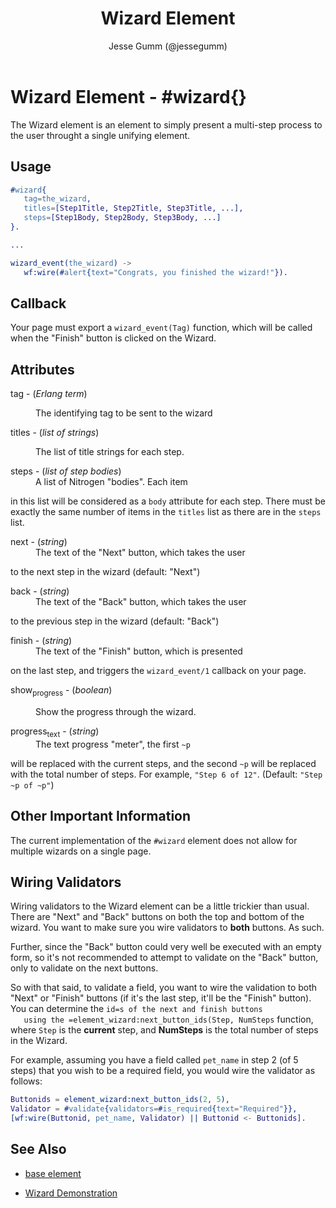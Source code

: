 # vim: sw=3 ts=3 ft=org et

#+TITLE: Wizard Element
#+STYLE: <LINK href='../stylesheet.css' rel='stylesheet' type='text/css' />
#+AUTHOR: Jesse Gumm (@jessegumm)
#+OPTIONS:   H:2 num:1 toc:1 \n:nil @:t ::t |:t ^:t -:t f:t *:t <:t
#+EMAIL: 
#+TEXT: [[http://nitrogenproject.com][Home]] | [[file:../index.org][Getting Started]] | [[file:../api.org][API]] | [[file:../elements.org][*Elements*]] | [[file:../actions.org][Actions]] | [[file:../validators.org][Validators]] | [[file:../handlers.org][Handlers]] | [[file:../config.org][Configuration Options]] | [[file:../plugins.org][Plugins]] | [[file:../about.org][About]]

* Wizard Element - #wizard{}

  The Wizard element is an element to simply present a multi-step process to
  the user throught a single unifying element.

** Usage

#+BEGIN_SRC erlang
   #wizard{
      tag=the_wizard,
      titles=[Step1Title, Step2Title, Step3Title, ...],
      steps=[Step1Body, Step2Body, Step3Body, ...]
   }.

   ...

   wizard_event(the_wizard) ->
      wf:wire(#alert{text="Congrats, you finished the wizard!"}).
#+END_SRC

** Callback

   Your page must export a =wizard_event(Tag)= function, which will be called
   when the "Finish" button is clicked on the Wizard.

** Attributes

   + tag - (/Erlang term/) :: The identifying tag to be sent to the wizard

   + titles - (/list of strings/) :: The list of title strings for each step.

   + steps - (/list of step bodies/) :: A list of Nitrogen "bodies". Each item
   in this list will be considered as a =body= attribute for each step.  There
   must be exactly the same number of items in the =titles= list as there are
   in the =steps= list.

   + next - (/string/) :: The text of the "Next" button, which takes the user
   to the next step in the wizard (default: "Next")

   + back - (/string/) :: The text of the "Back" button, which takes the user
   to the previous step in the wizard (default: "Back")

   + finish - (/string/) :: The text of the "Finish" button, which is presented
   on the last step, and triggers the =wizard_event/1= callback on your page.

   + show_progress - (/boolean/) :: Show the progress through the wizard.

   + progress_text - (/string/) :: The text progress "meter", the first =~p=
   will be replaced with the current steps, and the second =~p= will be
   replaced with the total number of steps. For example, ="Step 6 of 12"=.
   (Default: ="Step ~p of ~p"=)

** Other Important Information

   The current implementation of the =#wizard= element does not allow for
   multiple wizards on a single page.

** Wiring Validators

   Wiring validators to the Wizard element can be a little trickier than usual.
   There are "Next" and "Back" buttons on both the top and bottom of the
   wizard. You want to make sure you wire validators to *both* buttons. As
   such.

   Further, since the "Back" button could very well be executed with an empty
   form, so it's not recommended to attempt to validate on the "Back" button,
   only to validate on the next buttons.

   So with that said, to validate a field, you want to wire the validation to
   both "Next" or "Finish" buttons (if it's the last step, it'll be the
   "Finish" button). You can determine the =id=s of the next and finish buttons
   using the =element_wizard:next_button_ids(Step, NumSteps= function, where
   =Step= is the *current* step, and *NumSteps* is the total number of steps in
   the Wizard.

   For example, assuming you have a field called =pet_name= in step 2 (of 5 steps) that you wish to be a required field, you would wire the validator as follows:

#+BEGIN_SRC erlang
   Buttonids = element_wizard:next_button_ids(2, 5),
   Validator = #validate{validators=#is_required{text="Required"}},
   [wf:wire(Buttonid, pet_name, Validator) || Buttonid <- Buttonids].
#+END_SRC
         
** See Also

   + [[file:./base.org][base element]]

   + [[http://nitrogenproject.com/demos/wizard][Wizard Demonstration]]
